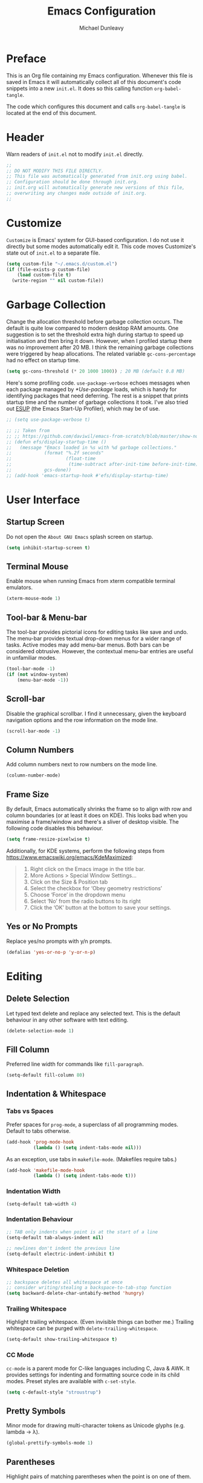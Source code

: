 #+title:	Emacs Configuration
#+author:	Michael Dunleavy


* Preface

This is an Org file containing my Emacs configuration. Whenever this file is
saved in Emacs it will automatically collect all of this document's code
snippets into a new =init.el=. It does so this calling function ~org-babel-tangle~.

The code which configures this document and calls ~org-babel-tangle~ is located at
the end of this document.


* Header

Warn readers of =init.el= not to modify =init.el= directly.

#+begin_src emacs-lisp :comments no
  ;;
  ;; DO NOT MODIFY THIS FILE DIRECTLY.
  ;; This file was automatically generated from init.org using babel.
  ;; Configuration should be done through init.org.
  ;; init.org will automatically generate new versions of this file,
  ;; overwriting any changes made outside of init.org.
  ;;

#+end_src


* Customize

~Customize~ is Emacs' system for GUI-based configuration. I do not use it directly
but some modes automatically edit it. This code moves Customize's state out of
=init.el= to a separate file.

#+begin_src emacs-lisp
    (setq custom-file "~/.emacs.d/custom.el")
    (if (file-exists-p custom-file)
        (load custom-file t)
      (write-region "" nil custom-file))
#+end_src


* Garbage Collection

Change the allocation threshold before garbage collection occurs. The default is
quite low compared to modern desktop RAM amounts. One suggestion is to set the
threshold extra high during startup to speed up initialisation and then bring it
down. However, when I profiled startup there was no improvement after 20 MB. I
think the remaining garbage collections were triggered by heap allocations. The
related variable ~gc-cons-percentage~ had no effect on startup time.

#+begin_src emacs-lisp
  (setq gc-cons-threshold (* 20 1000 1000)) ; 20 MB (default 0.8 MB)
#+end_src

Here's some profiling code. ~use-package-verbose~ echoes messages when each
package managed by [[*Use-package]] loads, which is handy for identifying packages
that need deferring. The rest is a snippet that prints startup time and the
number of garbage collections it took. I've also tried out [[https://github.com/jschaf/esup][ESUP]] (the Emacs
Start-Up Profiler), which may be of use.

#+begin_src emacs-lisp
  ;; (setq use-package-verbose t)

  ;; ;; Taken from
  ;; ;; https://github.com/daviwil/emacs-from-scratch/blob/master/show-notes/Emacs-Scratch-12.org
  ;; (defun efs/display-startup-time ()
  ;;   (message "Emacs loaded in %s with %d garbage collections."
  ;;            (format "%.2f seconds"
  ;;                    (float-time
  ;;                     (time-subtract after-init-time before-init-time)))
  ;;            gcs-done))
  ;; (add-hook 'emacs-startup-hook #'efs/display-startup-time)
#+end_src


* User Interface

** Startup Screen

Do not open the =About GNU Emacs= splash screen on startup.

#+begin_src emacs-lisp
  (setq inhibit-startup-screen t)
#+end_src


** Terminal Mouse

Enable mouse when running Emacs from xterm compatible terminal emulators.

#+begin_src emacs-lisp
  (xterm-mouse-mode 1)
#+end_src


** Tool-bar & Menu-bar

The tool-bar provides pictorial icons for editing tasks like save and undo. The
menu-bar provides textual drop-down menus for a wider range of tasks. Active
modes may add menu-bar menus. Both bars can be considered obtrusive. However,
the contextual menu-bar entries are useful in unfamiliar modes.

#+begin_src emacs-lisp
  (tool-bar-mode -1)
  (if (not window-system)
      (menu-bar-mode -1))
#+end_src


** Scroll-bar

Disable the graphical scrollbar. I find it unnecessary, given the keyboard
navigation options and the row information on the mode line.

#+begin_src emacs-lisp
  (scroll-bar-mode -1)
#+end_src


** Column Numbers

Add column numbers next to row numbers on the mode line.

#+begin_src emacs-lisp
  (column-number-mode)
#+end_src


** Frame Size

By default, Emacs automatically shrinks the frame so to align with row and
column boundaries (or at least it does on KDE). This looks bad when you maximise
a frame/window and there's a sliver of desktop visible. The following code
disables this behaviour.

#+begin_src emacs-lisp
  (setq frame-resize-pixelwise t)
#+end_src

Additionally, for KDE systems, perform the following steps from
https://www.emacswiki.org/emacs/KdeMaximized:

#+begin_quote
    1. Right click on the Emacs image in the title bar.
    2. More Actions > Special Window Settings…
    3. Click on the Size & Position tab
    4. Select the checkbox for ‘Obey geometry restrictions’
    5. Choose ‘Force’ in the dropdown menu
    6. Select ‘No’ from the radio buttons to its right
    7. Click the ‘OK’ button at the bottom to save your settings.
#+end_quote


** Yes or No Prompts

Replace yes/no prompts with y/n prompts.

#+begin_src emacs-lisp
  (defalias 'yes-or-no-p 'y-or-n-p)
#+end_src


* Editing

** Delete Selection

Let typed text delete and replace any selected text. This is the default
behaviour in any other software with text editing.

#+begin_src emacs-lisp
  (delete-selection-mode 1)
#+end_src


** Fill Column

Preferred line width for commands like ~fill-paragraph~.

#+begin_src emacs-lisp
  (setq-default fill-column 80)
#+end_src


** Indentation & Whitespace

*** Tabs vs Spaces

Prefer spaces for ~prog-mode~, a superclass of all programming modes. Default to
tabs otherwise.

#+begin_src emacs-lisp
  (add-hook 'prog-mode-hook
			(lambda () (setq indent-tabs-mode nil)))
#+end_src

As an exception, use tabs in ~makefile-mode~. (Makefiles require tabs.)

#+begin_src emacs-lisp
  (add-hook 'makefile-mode-hook
            (lambda () (setq indent-tabs-mode t)))
#+end_src


*** Indentation Width

#+begin_src emacs-lisp
  (setq-default tab-width 4)
#+end_src


*** Indentation Behaviour

#+begin_src emacs-lisp
  ;; TAB only indents when point is at the start of a line
  (setq-default tab-always-indent nil)

  ;; newlines don't indent the previous line
  (setq-default electric-indent-inhibit t)
#+end_src


*** Whitespace Deletion

#+begin_src emacs-lisp
  ;; backspace deletes all whitespace at once
  ;; consider writing/stealing a backspace-to-tab-stop function
  (setq backward-delete-char-untabify-method 'hungry)
#+end_src


*** Trailing Whitespace

Highlight trailing whitespace. (Even invisible things can bother me.)  Trailing
whitespace can be purged with ~delete-trailing-whitespace~.

#+begin_src emacs-lisp
  (setq-default show-trailing-whitespace t)
#+end_src


*** CC Mode

~cc-mode~ is a parent mode for C-like languages including C, Java & AWK. It
provides settings for indenting and formatting source code in its child
modes. Preset styles are available with ~c-set-style~.

#+begin_src emacs-lisp
  (setq c-default-style "stroustrup")
#+end_src


** Pretty Symbols

Minor mode for drawing multi-character tokens as Unicode glyphs
(e.g. lambda -> λ).

#+begin_src emacs-lisp
  (global-prettify-symbols-mode 1)
#+end_src


** Parentheses

Highlight pairs of matching parentheses when the point is on one of them.

#+begin_src emacs-lisp
  (show-paren-mode 1)
#+end_src


** Spelling

Enable spell-checking by default for text modes. Requires a compatible
spell-checker to be installed on the operating system.

#+begin_src emacs-lisp
  (add-hook 'text-mode-hook 'turn-on-flyspell)
#+end_src


* Auto-saves & Backups

** Auto-saves

#+begin_quote
	By default, Emacs automatically saves your changes to a file
	intermittently. If anything should happen, you can recover a file with
    ~M-x recover-file~.

	...

	By default, auto-save files are stored in the current directory with a file
	name on the form ~#file#~. If you don’t want to clutter up your file tree with
	Emacs' backup files, you can save them to a dedicated directory

	--- https://emacswiki.org/emacs/AutoSave
#+end_quote

The following code sets the auto-save location to a single, out-of-the-way
directory.

#+begin_src emacs-lisp
  (defvar mike-auto-save-location
	(expand-file-name "~/.emacs.d/auto-saves/")
	"Base directory for auto save files.")
  (setq auto-save-file-name-transforms
		`((".*" ,mike-auto-save-location t)))
#+end_src


** Backups

Taken from http://pragmaticemacs.com/emacs/auto-save-and-backup-every-save . See
link for walkthrough.

Emacs can automatically back-up old versions of files when changes are saved.

#+begin_quote
	By default the backup file is made in the same directory as the original
	with a name like =file~=. The way the backup works is that Emacs makes a
	copy of a file the first time you save it in an Emacs session. It only makes
	that one backup though, so this is not very useful if you keep your session
	running for a long time and want to recover an earlier version of a file.

	--- http://pragmaticemacs.com/emacs/auto-save-and-backup-every-save
#+END_QUOTE

The following code:
- Moves autosaves to a single, out-of-the-way location
- Sets up backups after every save
- Allows multiple backups of the same file to co-exist
- Numbers backups
- Copies the first backup of each session to a separate directory
- Prevents backups of files over a certain size

These backups will pile up over time unless regularly purged. Currently I use a
cron-job to delete backups over 1 week old.

#+begin_src emacs-lisp
  ;; custom backup location
  ;; will contain sub-directories for per-session and per-save backups
  (defvar mike-backup-location (expand-file-name "~/.emacs.d/backups/")
	"Base directory for backup files.")

  ;; set default/per-save backup location
  (setq backup-directory-alist
	`((".*" . ,(expand-file-name "per-save/" mike-backup-location))))

  (setq
   backup-by-copying t        ; don't clobber symlinks
   kept-new-versions 1000     ; keep n latest versions
   kept-old-versions 0        ; don't bother with old versions
   delete-old-versions t      ; don't ask about deleting old versions
   version-control t          ; number backups
   vc-make-backup-files t)    ; backup version controlled files

  (defvar mike-backup-file-size-limit (* 5 1024 1024)
	"Maximum size of a file (in bytes) that should be copied at each savepoint.")

  (defun mike-backup-every-save ()
	"Backup files every time they are saved, as well as at the start of each session"

	;; when at start of session
	(when (not buffer-backed-up)
	  ;; settings for per-session backup
	  (let ((backup-directory-alist
			 `((".*" . ,(expand-file-name "per-session/" mike-backup-location))))
			(kept-new-versions 1000))

		;; make a per-session backup
		(if (<= (buffer-size) mike-backup-file-size-limit)
			(progn
			  (message "Made per-session backup of %s" (buffer-name))
			  (backup-buffer))
		  (warn
		   "Buffer %s too large to backup - increase value of mike-backup-file-size-limit"
		   (buffer-name)))))

	;; always
	(let ((buffer-backed-up nil))
	  (if (<= (buffer-size) mike-backup-file-size-limit)
		  (progn
			(message "Made per-save backup of %s" (buffer-name))
			(backup-buffer))
		(warn
		 "Buffer %s too large to backup - increase value of mike-backup-file-size-limit"
		 (buffer-name)))))

  (add-hook 'before-save-hook 'mike-backup-every-save)
#+end_src


* Org

** Emphasis

Hide emphasis marker characters (such as '/'s for italics).

#+begin_src emacs-lisp
  (setq org-hide-emphasis-markers t)
#+end_src


** Indentation

Indent text according to outline structure. (Calls ~org-indent-mode~.)

#+begin_src emacs-lisp
  (setq org-startup-indented t)
#+end_src


** Structure Templates

#+begin_src emacs-lisp
  (with-eval-after-load 'org
    (add-to-list 'org-structure-template-alist '("S" . "src emacs-lisp"))
    ;; resort list
    (let* ((ls org-structure-template-alist)
           (ls (sort ls (lambda (a b)
                          (string> (car a) (car b)))))
           (ls (sort ls (lambda (a b)
                          (string< (downcase (car a)) (downcase (car b)))))))
      (setq org-structure-template-alist ls)))
#+end_src


** Title Sizes

Enlarge the fonts on heading lines. Taken from
https://sophiebos.io/posts/prettifying-emacs-org-mode/.

#+begin_src emacs-lisp
  (with-eval-after-load 'org

    ; set size of document title and other fields
    (set-face-attribute 'org-document-title nil :weight 'bold :height 1.7)
    (set-face-attribute 'org-document-info nil :weight 'bold :height 1.2)

    ; set heading sizes
    (dolist (face '((org-level-1 . 1.35)
                    (org-level-2 . 1.3)
                    (org-level-3 . 1.2)
                    (org-level-4 . 1.1)
                    (org-level-5 . 1.1)
                    (org-level-6 . 1.1)
                    (org-level-7 . 1.1)
                    (org-level-8 . 1.1)))
      (set-face-attribute (car face) nil :weight 'bold :height (cdr face))))
#+end_src


* Miscellaneous

** Dired

Emacs' fire manager. Set =ls= flags used to format entries and highlight the
current line.

#+begin_src emacs-lisp
  (setq dired-listing-switches "-AFGhl")
  (add-hook 'dired-mode-hook #'hl-line-mode)
#+end_src


** History

Enable minibuffer history. Used by [[*Vertico]].

#+begin_src emacs-lisp
  (savehist-mode 1)
#+end_src


** Package List

Highlight the current line when visiting the package list.

#+begin_src emacs-lisp
  (add-hook 'package-menu-mode-hook #'hl-line-mode)
#+end_src


** Shell Script

*** Default Shell

Set the default shell for =sh-mode= to the plain Bourne shell. Emacs' stock
behaviour is to set it to ~$SHELL~ or an equivalent. I prefer to use =zsh= as my
interactive shell but script in either =sh= or =bash= for portability.

#+begin_src emacs-lisp
  (setq sh-shell-file "/bin/sh")
#+end_src


** Symbolic Links

Disable warning about following symbolic links to version controlled
directories. (Of particular interest to me, don't follow this file to my
dotfiles directory.)

#+begin_src emacs-lisp
  ;; honestly, I don't know the full implications of this one
  ;; I just want the yes/no prompt gone
  (setq vc-follow-symlinks nil)
#+end_src


* External Packages

** Prerequisites

Packages are a built-in feature since Emacs 24 (although they were available
earlier).

#+begin_src emacs-lisp
  (require 'package)
#+end_src


** MELPA

https://melpa.org/

Add MELPA to the package archives list. Require https. Taken from
https://melpa.org/#/getting-started.

#+begin_src emacs-lisp
  (add-to-list 'package-archives '("melpa" . "https://melpa.org/packages/") t)

  ;; Comment/uncomment this line to enable MELPA Stable if desired.
  ;; See `package-archive-priorities` and `package-pinned-packages`.
  ;; Most users will not need or want to do this.
  ;;(add-to-list 'package-archives
  ;;             '("melpa-stable" . "https://stable.melpa.org/packages/") t)
#+end_src

I have moved back to regular Melpa from Melpa Stable. Melpa Stable is a
lie. I've known this for some time. The sole criterion for a commit ending up in
Melpa Stable is whether it has been tagged with release number. Stability and
Zero-Day are equivalent as far as Melpa is concerned. Here's Gentoo's protocols
for package stabilisation for comparison:
[[https://wiki.gentoo.org/wiki/Stable_request]]. Regular Melpa is just as
unsupervised but at least it has the latest toys.


** Early Package Initialisation

By default packages are initialised (ie. loaded and activated) after =init.el= is
run. Manually initialising them early makes them available for use in =init.el=.

#+begin_src emacs-lisp
  (package-initialize)
#+end_src


** Use-package

https://github.com/jwiegley/use-package

=use-package= is a package configuration tool.

The following code checks that use-package is installed and downloads it if it
isn't. This is done entirely with Emacs' built-in package management tools. All
other packages should be setup with use-package instead.

#+begin_src emacs-lisp
  (unless (package-installed-p 'use-package)
    (package-refresh-contents)
    (package-install 'use-package))
  (eval-when-compile
    (require 'use-package))
#+end_src

=Ensured= packages are installed by default. An ensured package will be downloaded
from the package archives if it is not already present.

#+begin_src emacs-lisp
  (require 'use-package-ensure)
  (setq use-package-always-ensure t)
#+end_src


** AUCTeX

https://www.gnu.org/software/auctex/

Enhanced TeX mode. Using PDF Tools for viewing PDFs inside Emacs.

#+begin_src emacs-lisp
  (use-package tex
    :pin gnu
    :ensure auctex
    :defer t
    :after pdf-tools
    :custom (TeX-view-program-selection '((output-pdf "PDF Tools"))))
#+end_src


** Base16

https://github.com/chriskempson/base16
https://github.com/tinted-theming/home
https://github.com/tinted-theming/base16-emacs/tree/main

Base16 theme for Emacs. Base16 is a framework for defining colour themes across
multiple applications. It uses a palette 16 colours. The =base16-custom= theme is
generated using [[https://github.com/misterio77/flavours][Flavours]].

#+begin_src emacs-lisp
  (use-package base16-theme
    :custom
    (base16-theme-256-color-source 'colors)
    :config
    ;; load the theme named in Flavours' 'lastscheme' file
    (let* ((path "~/.local/share/flavours/lastscheme")
           (theme-name (concat "base16-" (with-temp-buffer
                                           (insert-file-contents path)
                                           (buffer-string)))))
      (load-theme (intern theme-name) t)))
#+end_src


** Consult

https://github.com/minad/consult

=Consult= provides a variety of minibuffer completion menus with previews in the
main buffer. Most notable is ~consult-buffer~, a ~C-x b~ replacement. Almost all of
the keybindings are taken from the Consult readme and are upgraded versions of
built-in commands and bindings. Included in the ~:config~ section is code to
provide file previews in ~find-file~.

#+begin_src emacs-lisp
  (use-package consult
    :bind
    ("C-x b" . consult-buffer)
    ("C-x 4 b" . consult-buffer-other-window)
    ("C-x 5 b" . consult-buffer-other-frame)
    ("C-x t b" . consult-buffer-other-tab)
    ("C-x r b" . consult-bookmark)
    ("C-x p b" . consult-project-buffer)
    ("C-c m" . consult-man)
    ("C-c i" . consult-info)
    ("M-y" . consult-yank-from-kill-ring)
    ("M-g g" . consult-goto-line)
    ("M-g M-g" . consult-goto-line)
    ("M-g o" . consult-outline)

    :config
    ;; From https://github.com/minad/consult/wiki#previewing-files-in-find-file
    (setq read-file-name-function #'consult-find-file-with-preview)
    (defun consult-find-file-with-preview (prompt &optional dir default mustmatch initial pred)
      (interactive)
      (let ((default-directory (or dir default-directory))
            (minibuffer-completing-file-name t))
        (consult--read #'read-file-name-internal :state (consult--file-preview)
                       :prompt prompt
                       :initial initial
                       :require-match mustmatch
                       :predicate pred))))
#+end_src


** Corfu

https://github.com/minad/corfu

Modular at-point completion system. I had used =Company= in the past instead. The
=popupinfo= extension adds documentation popups after a delay.

#+begin_src emacs-lisp
  (use-package corfu
    :custom
    (corfu-auto t "Enable autocomplete")
    (corfu-auto-delay 0.1 "Delay before autocompleting")
    (corfu-popupinfo-delay '(1.6 . 0.8) "Delays before documentation popups")
    :config
    (global-corfu-mode 1)
    (corfu-popupinfo-mode 1))
#+end_src



** CRUX

https://github.com/bbatsov/crux

B. Batsov's /Collection of Ridiculous Useful eXtensions/ is a set small elisp
functions to improve editting. The package comes with no default
keybindings. That way if you aren't interested in a command, you can easily
ignore it.

#+begin_src emacs-lisp
  (use-package crux
    :bind (([remap move-beginning-of-line] . crux-move-beginning-of-line)
           ("C-c c" . crux-duplicate-current-line-or-region)
           ("C-c C" . crux-duplicate-and-comment-current-line-or-region)
           ("C-c D" . crux-delete-file-and-buffer)
           ("C-c R" . crux-rename-file-and-buffer)
           ("C-c s" . crux-sudo-edit)))
#+end_src


** DiredFL

https://github.com/purcell/diredfl

Colourise [[*Dired]]. Uses ~'dired-after-reading-hook~ instead of calling
~diredfl-global-mode~ to make icons visible in [[*Consult]] previews.

#+begin_src emacs-lisp
  (use-package diredfl
    :hook
    (dired-after-readin . diredfl-mode)
    :config
    ;; change default file name colour to the default text colour
    (set-face-foreground 'diredfl-file-name (face-foreground 'default)))
#+end_src


** Eglot

https://joaotavora.github.io/eglot/

LSP (Language Server Protocol) client. Built-in to Emacs 29 and beyond.

Requires language servers to be installed on the system. I use the following
language servers:

| Language | Server   |
|----------+----------|
| C/C++    | [[https://clangd.llvm.org/][clangd]]   |
| LaTeX    | [[https://github.com/astoff/digestif][Digestif]] |

#+begin_src emacs-lisp
  (use-package eglot
    :hook
    ((c-mode c++-mode TeX-mode tex-mode) . eglot-ensure)
    :custom
    (eglot-ignored-server-capabilities '(:documentOnTypeFormattingProvider)))
#+end_src


** Expand Region

https://github.com/magnars/expand-region.el

Expand the marked region by semantic units.

#+begin_src emacs-lisp
  (use-package expand-region
    :bind ("C-=" . er/expand-region))
#+end_src


** GLSL

https://github.com/jimhourihan/glsl-mode

Major mode for the OpenGL Shading Language.

#+begin_src emacs-lisp
  (use-package glsl-mode)
#+end_src


** Marginalia

https://github.com/minad/marginalia

Provides descriptions next to completions.

#+begin_src emacs-lisp
  (use-package marginalia
    :config (marginalia-mode))
#+end_src


** Markdown

https://jblevins.org/projects/markdown-mode/

Major mode for editing markdown. Used by =Eglot= and =ElDoc= to format
documentation.

#+begin_src emacs-lisp
  (use-package markdown-mode
    :pin nongnu)
#+end_src


** Multiple Cursors

https://github.com/magnars/multiple-cursors.el

Multiple cursors package with both keyboard and mouse functionality.

#+begin_src emacs-lisp
  (use-package multiple-cursors
    :pin nongnu
    :init (unbind-key "C-<down-mouse-1>") ; mouse-buffer-menu
    :bind (("C-c m" . 'mc/edit-lines)
           ("C->" . 'mc/mark-next-like-this)
           ("C-<" . 'mc/mark-previous-like-this)
           ("C-c C->" . 'mc/mark-all-like-this)
           ("C-<mouse-1>" . 'mc/add-cursor-on-click)))
#+end_src


** Mustache

https://github.com/mustache/emacs

Major mode for the Mustache templating format. Used by [[*Base16]].

#+begin_src emacs-lisp
  (use-package mustache-mode
    :defer t)
#+end_src


** Nerd Icons

https://www.nerdfonts.com

Packages that add icons to the user-interface from the =Nerd Fonts= icon font
collection. As configured, this requires one of the Nerd Fonts to be installed
separately. Alternatively, the package =nerd-icons= includes the command
~nerd-icons-install-fonts~.

*** Nerd Icons Completion

https://github.com/rainstormstudio/nerd-icons-completion

Icons for minibuffer completion. Integrates with [[*Vertico]] and [[*Marginalia]].

#+begin_src emacs-lisp
  (use-package nerd-icons-completion
    :after marginalia
    :if window-system
    :config
    (nerd-icons-completion-mode)
    (add-hook 'marginalia-mode-hook #'nerd-icons-completion-marginalia-setup))
#+end_src


*** Nerd Icons Corfu

https://github.com/LuigiPiucco/nerd-icons-corfu

Icons for [[*Corfu]] completions.

#+begin_src emacs-lisp
  (use-package nerd-icons-corfu
    :after corfu
    :if window-system
    :config
    (add-to-list 'corfu-margin-formatters #'nerd-icons-corfu-formatter))
#+end_src


*** Nerd Icons Dired

https://github.com/rainstormstudio/nerd-icons-dired

Icons for [[*Dired]]. Uses ~'dired-after-reading-hook~ instead of ~'dired-mode-hook~ to
make icons visible in [[*Consult]] previews.

#+begin_src emacs-lisp
  (use-package nerd-icons-dired
    :if window-system
    :hook
    (dired-after-readin . nerd-icons-dired-mode))
#+end_src


** Org

*** TODO Org-appear

https://github.com/awth13/org-appear

Reverts elements of org formatting to plain text when the point is over
them. Requires Emacs 29.1 at time of writing.

#+begin_src emacs-lisp :tangle no
  (use-package org-appear
    :hook
    (org-mode . org-appear-mode)
    :custom
    (org-appear-autoemphasis t "Revert emphasis markers")
    (org-appear-autolinks t "Revert links")
    (org-appear-autosubmarkers t "Revert subscripts and superscripts")
    (org-appear-autoentities t "Revert TeX-like special symbols")
    (org-appear-autokeywords t "Revert document info keywords")
    (org-appear-inside-latex t "Revert LaTeX"))
#+end_src


*** Org-superstar

https://github.com/integral-dw/org-superstar-mode

Provides prettified bullets to headings and lists in =org-mode=. A successor to [[https://github.com/integral-dw/org-bullets][Org-bullets]].

#+begin_src emacs-lisp
  (use-package org-superstar
    :hook
    (org-mode . org-superstar-mode)
    :custom
    (org-superstar-headline-bullets-list '("◉" ("🞛" ?◈) "○" "▷"))
    (org-superstar-cycle-headline-bullets nil))
#+end_src


** PDF Tools

https://github.com/vedang/pdf-tools

Enhanced PDF viewer. This package takes ~0.5 s to load but I can't figure out a
way to defer it until before [[*AUCTeX]] is loaded.

#+begin_src emacs-lisp

  (use-package pdf-tools
    :defer 3
    :if window-system
    :config (pdf-loader-install))
#+end_src


** Try

https://github.com/larstvei/Try

=Try= allows you to try download and use a package without permanently saving it
to your system. In other words it lets you try a package out before installing.

#+begin_src emacs-lisp
  (use-package try
    :commands try)
#+end_src


** Vertico

https://github.com/minad/vertico

Modular vertical minibuffer completion system.

#+begin_src emacs-lisp
  (use-package vertico
    :config (vertico-mode))
#+end_src


** Which-key

https://github.com/justbur/emacs-which-key

Displays suggestions for unfinished key-bindings. Will be built-in to Emacs 30
and beyond.

#+begin_src emacs-lisp
  (use-package which-key
    :config (which-key-mode))
#+end_src


** YAML

https://github.com/yoshiki/yaml-mode

Major mode for YAML data/config files.

#+begin_src emacs-lisp
  (use-package yaml-mode
    :pin nongnu
    :defer t)
#+end_src


* Key Bindings

** Bind-key

[[Use-package]] includes a package called =bind-key= to improve the keybinding
process.

It's syntax is slightly simpler. For example...
~(global-set-key (kbd "C-c n") 'global-display-line-numbers-mode)~
becomes...
~(bind-key "C-c n" 'global-display-line-numbers-mode)~

Keys bound with ~key-bind*~ cannot be overwritten by mode-specific keybindings.

And finally, ~describe-personal-keybindings~ lists all keybindings made with
=bind-key='s functions. This allows the user to keep track of all changes made to
Emacs' default keybindings.

#+begin_src emacs-lisp
  (require 'bind-key)
#+end_src


** Build

Build the program including the current buffer.

#+begin_src emacs-lisp
  (bind-key "C-c b" 'compixle)
  (bind-key "C-c B" 'kill-compilation)
#+end_src


** Cleanup Whitespace

Clean up a variety of whitespace problems.

#+begin_src emacs-lisp
  (bind-key "C-c W" 'whitespace-cleanup)
#+end_src


** Diff

Diff buffer with its associated file, showing unsaved changes.

#+begin_src emacs-lisp
  (bind-key "C-c d" 'diff-buffer-with-file)
#+end_src


** Highlight Line

Toggle active line highlighting.

#+begin_src emacs-lisp
  (bind-key "C-c h" 'global-hl-line-mode)
#+end_src


** Line Numbers

Toggle line numbers.

#+begin_src emacs-lisp
  (bind-key "C-c n" 'global-display-line-numbers-mode)
#+end_src


** Revert Buffer

Borrowing from the Common User Access (CUA) conventions, bind =<f5>= to Emacs'
equivalent of a /refresh/ command.

#+begin_src emacs-lisp
  (bind-key "<f5>" 'revert-buffer)
  (bind-key "M-<f5>" 'auto-revert-mode)
#+end_src


** Set Variable

Interactively set a *customisable* variable. See [[info:emacs#Examining][manual]] for more info.

#+begin_src emacs-lisp
  (bind-key "C-c v" 'set-variable)
#+end_src


** Suspend

By default =C-z= is bound to ~suspend-frame~. This emulates the Unix shell behaviour
of =C-z= issuing a =SIGTSTP= signal. This can be an annoying behaviour for GUI
applications, where the concept of a background job isn't applicable.

#+begin_src emacs-lisp
  (unbind-key "C-z")
#+end_src


** Whitespace Mode

Toggle whitespace indicators.

#+begin_src emacs-lisp
  (bind-key "C-c w" 'whitespace-mode)
#+end_src


* init.org

** Org-mode Properties

*** Tangling

Mark all source blocks for compilation.

#+begin_src org :tangle no
  ,#+property: header-args  :tangle yes
#+end_src
#+property: header-args  :tangle yes


*** Comments

Put comments in output file to denote sections.

#+begin_src org :tangle no
  ,#+property: header-args+ :comments yes
#+end_src
#+property: header-args+ :comments yes


*** Results

Prevent evaluation results from being appended to =init.org=.

#+begin_src org :tangle no
  ,#+property: header-args+ :results silent
#+end_src
#+property: header-args+ :results silent


** Folding

Since this is a large Org file, open it with the headings folded for faster
navigation.

#+begin_src emacs-lisp :tangle no
  ,#+startup: fold
#+end_src
#+startup: fold


** Emacs File Local Variables

Compile =init.el= whenever =init.org= is saved in Emacs.

_The start of the local variables list should be no more than 3000 characters
from the end of the file..._ I had a very unpleasant time figuring that out.

#+begin_src org :tangle no
  # Local Variables:
  # eval: (add-hook 'after-save-hook 'org-babel-tangle nil t)
  # End:
#+end_src

# Local Variables:
# eval: (add-hook 'after-save-hook 'org-babel-tangle nil t)
# End:
